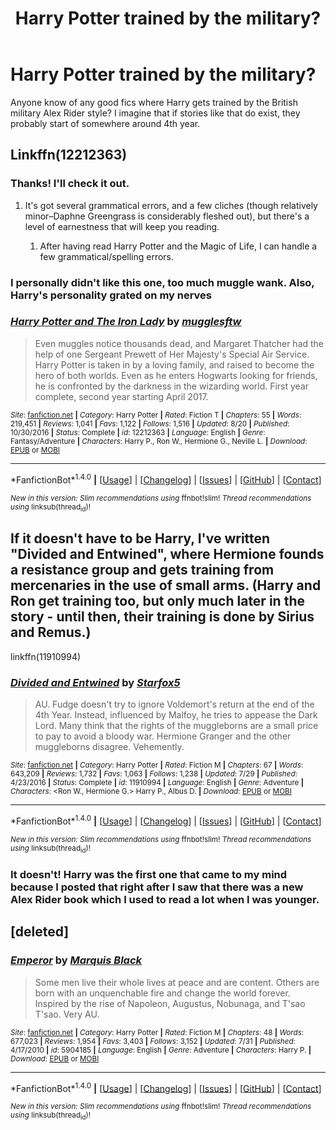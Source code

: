 #+TITLE: Harry Potter trained by the military?

* Harry Potter trained by the military?
:PROPERTIES:
:Author: PhiloftheFuture2014
:Score: 15
:DateUnix: 1511025193.0
:DateShort: 2017-Nov-18
:FlairText: Request
:END:
Anyone know of any good fics where Harry gets trained by the British military Alex Rider style? I imagine that if stories like that do exist, they probably start of somewhere around 4th year.


** Linkffn(12212363)
:PROPERTIES:
:Author: CryptidGrimnoir
:Score: 4
:DateUnix: 1511048965.0
:DateShort: 2017-Nov-19
:END:

*** Thanks! I'll check it out.
:PROPERTIES:
:Author: PhiloftheFuture2014
:Score: 3
:DateUnix: 1511049034.0
:DateShort: 2017-Nov-19
:END:

**** It's got several grammatical errors, and a few cliches (though relatively minor--Daphne Greengrass is considerably fleshed out), but there's a level of earnestness that will keep you reading.
:PROPERTIES:
:Author: CryptidGrimnoir
:Score: 1
:DateUnix: 1511049730.0
:DateShort: 2017-Nov-19
:END:

***** After having read Harry Potter and the Magic of Life, I can handle a few grammatical/spelling errors.
:PROPERTIES:
:Author: PhiloftheFuture2014
:Score: 2
:DateUnix: 1511050459.0
:DateShort: 2017-Nov-19
:END:


*** I personally didn't like this one, too much muggle wank. Also, Harry's personality grated on my nerves
:PROPERTIES:
:Author: LoL_KK
:Score: 5
:DateUnix: 1511054334.0
:DateShort: 2017-Nov-19
:END:


*** [[http://www.fanfiction.net/s/12212363/1/][*/Harry Potter and The Iron Lady/*]] by [[https://www.fanfiction.net/u/4497458/mugglesftw][/mugglesftw/]]

#+begin_quote
  Even muggles notice thousands dead, and Margaret Thatcher had the help of one Sergeant Prewett of Her Majesty's Special Air Service. Harry Potter is taken in by a loving family, and raised to become the hero of both worlds. Even as he enters Hogwarts looking for friends, he is confronted by the darkness in the wizarding world. First year complete, second year starting April 2017.
#+end_quote

^{/Site/: [[http://www.fanfiction.net/][fanfiction.net]] *|* /Category/: Harry Potter *|* /Rated/: Fiction T *|* /Chapters/: 55 *|* /Words/: 219,451 *|* /Reviews/: 1,041 *|* /Favs/: 1,122 *|* /Follows/: 1,516 *|* /Updated/: 8/20 *|* /Published/: 10/30/2016 *|* /Status/: Complete *|* /id/: 12212363 *|* /Language/: English *|* /Genre/: Fantasy/Adventure *|* /Characters/: Harry P., Ron W., Hermione G., Neville L. *|* /Download/: [[http://www.ff2ebook.com/old/ffn-bot/index.php?id=12212363&source=ff&filetype=epub][EPUB]] or [[http://www.ff2ebook.com/old/ffn-bot/index.php?id=12212363&source=ff&filetype=mobi][MOBI]]}

--------------

*FanfictionBot*^{1.4.0} *|* [[[https://github.com/tusing/reddit-ffn-bot/wiki/Usage][Usage]]] | [[[https://github.com/tusing/reddit-ffn-bot/wiki/Changelog][Changelog]]] | [[[https://github.com/tusing/reddit-ffn-bot/issues/][Issues]]] | [[[https://github.com/tusing/reddit-ffn-bot/][GitHub]]] | [[[https://www.reddit.com/message/compose?to=tusing][Contact]]]

^{/New in this version: Slim recommendations using/ ffnbot!slim! /Thread recommendations using/ linksub(thread_id)!}
:PROPERTIES:
:Author: FanfictionBot
:Score: 2
:DateUnix: 1511048988.0
:DateShort: 2017-Nov-19
:END:


** If it doesn't have to be Harry, I've written "Divided and Entwined", where Hermione founds a resistance group and gets training from mercenaries in the use of small arms. (Harry and Ron get training too, but only much later in the story - until then, their training is done by Sirius and Remus.)

linkffn(11910994)
:PROPERTIES:
:Author: Starfox5
:Score: 2
:DateUnix: 1511157525.0
:DateShort: 2017-Nov-20
:END:

*** [[http://www.fanfiction.net/s/11910994/1/][*/Divided and Entwined/*]] by [[https://www.fanfiction.net/u/2548648/Starfox5][/Starfox5/]]

#+begin_quote
  AU. Fudge doesn't try to ignore Voldemort's return at the end of the 4th Year. Instead, influenced by Malfoy, he tries to appease the Dark Lord. Many think that the rights of the muggleborns are a small price to pay to avoid a bloody war. Hermione Granger and the other muggleborns disagree. Vehemently.
#+end_quote

^{/Site/: [[http://www.fanfiction.net/][fanfiction.net]] *|* /Category/: Harry Potter *|* /Rated/: Fiction M *|* /Chapters/: 67 *|* /Words/: 643,209 *|* /Reviews/: 1,732 *|* /Favs/: 1,063 *|* /Follows/: 1,238 *|* /Updated/: 7/29 *|* /Published/: 4/23/2016 *|* /Status/: Complete *|* /id/: 11910994 *|* /Language/: English *|* /Genre/: Adventure *|* /Characters/: <Ron W., Hermione G.> Harry P., Albus D. *|* /Download/: [[http://www.ff2ebook.com/old/ffn-bot/index.php?id=11910994&source=ff&filetype=epub][EPUB]] or [[http://www.ff2ebook.com/old/ffn-bot/index.php?id=11910994&source=ff&filetype=mobi][MOBI]]}

--------------

*FanfictionBot*^{1.4.0} *|* [[[https://github.com/tusing/reddit-ffn-bot/wiki/Usage][Usage]]] | [[[https://github.com/tusing/reddit-ffn-bot/wiki/Changelog][Changelog]]] | [[[https://github.com/tusing/reddit-ffn-bot/issues/][Issues]]] | [[[https://github.com/tusing/reddit-ffn-bot/][GitHub]]] | [[[https://www.reddit.com/message/compose?to=tusing][Contact]]]

^{/New in this version: Slim recommendations using/ ffnbot!slim! /Thread recommendations using/ linksub(thread_id)!}
:PROPERTIES:
:Author: FanfictionBot
:Score: 1
:DateUnix: 1511157538.0
:DateShort: 2017-Nov-20
:END:


*** It doesn't! Harry was the first one that came to my mind because I posted that right after I saw that there was a new Alex Rider book which I used to read a lot when I was younger.
:PROPERTIES:
:Author: PhiloftheFuture2014
:Score: 1
:DateUnix: 1511219888.0
:DateShort: 2017-Nov-21
:END:


** [deleted]
:PROPERTIES:
:Score: 1
:DateUnix: 1511027506.0
:DateShort: 2017-Nov-18
:END:

*** [[http://www.fanfiction.net/s/5904185/1/][*/Emperor/*]] by [[https://www.fanfiction.net/u/1227033/Marquis-Black][/Marquis Black/]]

#+begin_quote
  Some men live their whole lives at peace and are content. Others are born with an unquenchable fire and change the world forever. Inspired by the rise of Napoleon, Augustus, Nobunaga, and T'sao T'sao. Very AU.
#+end_quote

^{/Site/: [[http://www.fanfiction.net/][fanfiction.net]] *|* /Category/: Harry Potter *|* /Rated/: Fiction M *|* /Chapters/: 48 *|* /Words/: 677,023 *|* /Reviews/: 1,954 *|* /Favs/: 3,403 *|* /Follows/: 3,152 *|* /Updated/: 7/31 *|* /Published/: 4/17/2010 *|* /id/: 5904185 *|* /Language/: English *|* /Genre/: Adventure *|* /Characters/: Harry P. *|* /Download/: [[http://www.ff2ebook.com/old/ffn-bot/index.php?id=5904185&source=ff&filetype=epub][EPUB]] or [[http://www.ff2ebook.com/old/ffn-bot/index.php?id=5904185&source=ff&filetype=mobi][MOBI]]}

--------------

*FanfictionBot*^{1.4.0} *|* [[[https://github.com/tusing/reddit-ffn-bot/wiki/Usage][Usage]]] | [[[https://github.com/tusing/reddit-ffn-bot/wiki/Changelog][Changelog]]] | [[[https://github.com/tusing/reddit-ffn-bot/issues/][Issues]]] | [[[https://github.com/tusing/reddit-ffn-bot/][GitHub]]] | [[[https://www.reddit.com/message/compose?to=tusing][Contact]]]

^{/New in this version: Slim recommendations using/ ffnbot!slim! /Thread recommendations using/ linksub(thread_id)!}
:PROPERTIES:
:Author: FanfictionBot
:Score: 8
:DateUnix: 1511027520.0
:DateShort: 2017-Nov-18
:END:
